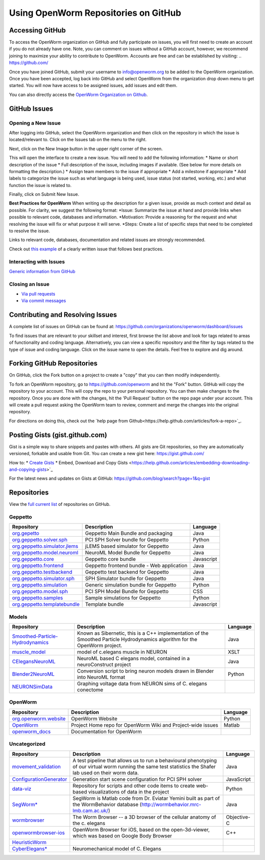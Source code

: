 *************************************
Using OpenWorm Repositories on GitHub
*************************************

Accessing GitHub
================
To access the OpenWorm organization on GitHub and fully participate on issues, you will first need to create an account if you do not already have one. Note, you can comment on issues without a GitHub account, however, we recommend joining to maximize your ability to contribute to OpenWorm. Accounts are free and can be established by visiting: .. https://github.com/

Once you have joined GitHub, submit your username to info@openworm.org to be added to the OpenWorm organization.  
Once you have been accepted, log back into GitHub and select OpenWorm from the organization drop down menu to get 
started. You will now have access to be assigned issues, add issues and edit them.  

You can also directly access the `OpenWorm Organization on Github <https://github.com/organizations/openworm/>`_.


GitHub Issues
=============
Opening a New Issue
-------------------
After logging into GitHub, select the OpenWorm organization and then click on the repository in which the issue is 
located/relevant to. Click on the Issues tab on the menu to the right.

.. image:: http://i.imgur.com/Rh1uvmn.png

Next, click on the New Image button in the upper right corner of the screen.

.. image:: http://i.imgur.com/fvEQOJQ.png 

This will open the interface to create a new issue. You will need to add the following information:
* Name or short description of the issue
* Full description of the issue, including images if available.  (See below for more details on formatting the description.)
* Assign team members to the issue if appropriate
* Add a milestone if appropriate
* Add labels to categorize the issue such as what language is being used, issue status (not started, working, etc.) and what function the issue is related to.

.. image:: http://i.imgur.com/ozkZFsh.png 

Finally, click on Submit New Issue.

**Best Practices for OpenWorm**
When writing up the description for a given issue, provide as much context and detail as possible.  For clarity, we suggest the following format:
*Issue: Summarize the issue at hand and provide links when possible to relevant code, databases and information.
*Motivation: Provide a reasoning for the request and what resolving the issue will fix or what purpose it will serve.
*Steps: Create a list of specific steps that need to be completed to resolve the issue.

Links to relevant code, databases, documentation and related issues are strongly recommended.  

Check out `this example <https://github.com/openworm/OpenWorm/issues/140>`_ of a clearly written issue that follows best practices.


Interacting with Issues
-----------------------
`Generic information from GitHub <https://github.com/blog/831-issues-2-0-the-next-generation>`_


.. Best Practices for OpenWorm
.. [Need to fill this in]


Closing an Issue
----------------

* `Via pull requests <https://github.com/blog/1506-closing-issues-via-pull-requests>`_
* `Via commit messages <https://github.com/blog/1386-closing-issues-via-commit-messages>`_

.. [Add content]
.. Best Practices for OpenWorm
.. [Need to fill this in]


Contributing and Resolving Issues
=================================
A complete list of issues on GitHub can be found at: https://github.com/organizations/openworm/dashboard/issues

To find issues that are relevant to your skillset and interest, first browse the list above and look for tags related to areas of functionality and coding language.  Alternatively, you can view a specific repository and the filter by tags related to the type of issue and coding language. Click on the issue name to open the details.  Feel free to explore and dig around.  

.. SHOULD ADD MORE INFORMATION ON MAKING COMMENTS, ACTUALLY MAKING CODE UPDATES, WHEN TO CLOSE OUT ISSUES (PROCESS)
.. (link to Data.rst sections on opening, replying to and closing issues)

.. Do we have a current list of contributors mapped to current issues?
.. Breakdowns of current issues based on potential volunteers' incoming skills
.. Using tags for categorizing tasks and issues


.. Using the Code
.. ==============
.. Explanations of the current code that has been produced, how to run it, how to use it
.. https://docs.google.com/a/openworm.org/presentation/d/1x0CPE74XNnISt9BVkyX3jYitvIq9j5QbamRWYrvp5fs/edit#slide=id.i35
.. https://drive.google.com/a/openworm.org/?tab=oo#folders/0B-GW0T4RUrQ6MTU0N2NmZmMtODAxOC00NDRlLWE3MmMtZDhjMGU4NjNhOTdl



Forking GitHub Repositories
===========================
On GitHub, click the Fork button on a project to create a "copy" that you can then modify independently. 

To fork an OpenWorm repository, go to https://github.com/openworm and hit the "Fork" button. GitHub will copy the repository to your account. This will copy the repo to your personal repository.  You can then make changes to the repository. Once you are done with the changes, hit the 'Pull Request' button on the repo page under your account. This will create a pull request asking the OpenWorm team to review, comment and merge the changes into the original repository.

For directions on doing this, check out the
`help page from Github<https://help.github.com/articles/fork-a-repo>`_.



Posting Gists (gist.github.com)
===============================
Gist is a simple way to share snippets and pastes with others. All gists are Git repositories, so they are automatically versioned, forkable and usable from Git.  You can create a new gist here: https://gist.github.com/

How to:
* `Create Gists <https://help.github.com/articles/creating-gists>`_
* Embed, Download and Copy Gists <https://help.github.com/articles/embedding-downloading-and-copying-gists>`_

For the latest news and updates on Gists at GitHub: https://github.com/blog/search?page=1&q=gist



Repositories
============
View the `full current list <https://github.com/openworm>`_ of repositories on GitHub.


Geppetto
--------

+---------------------------------------------------------------------------------------------------------------------+--------------------------------------------+------------+
| Repository                                                                                                          | Description                                | Language   |
+=====================================================================================================================+============================================+============+
| `org.gepetto <https://github.com/openworm/org.geppetto>`_                                                           | Geppetto Main Bundle and packaging         | Java       |
+---------------------------------------------------------------------------------------------------------------------+--------------------------------------------+------------+
| `org.geppetto.solver.sph <https://github.com/openworm/org.geppetto.solver.sph>`_                                    | PCI SPH Solver bundle for Geppetto         | Python     |  
+---------------------------------------------------------------------------------------------------------------------+--------------------------------------------+------------+
| `org.geppetto.simulator.jlems <https://github.com/openworm/org.geppetto.simulator.jlems>`_                          | jLEMS based simulator for Geppetto         | Java       |  
+---------------------------------------------------------------------------------------------------------------------+--------------------------------------------+------------+
| `org.geppetto.model.neuroml <https://github.com/openworm/org.geppetto.model.neuroml>`_                              | NeuroML Model Bundle for Geppetto          | Java       |  
+---------------------------------------------------------------------------------------------------------------------+--------------------------------------------+------------+
| `org.geppetto.core <https://github.com/openworm/org.geppetto.core>`_                                                | Geppetto core bundle                       | Javascript |   
+---------------------------------------------------------------------------------------------------------------------+--------------------------------------------+------------+
| `org.geppetto.frontend <https://github.com/openworm/org.geppetto.frontend>`_                                        | Geppetto frontend bundle - Web application | Java       |    
+---------------------------------------------------------------------------------------------------------------------+--------------------------------------------+------------+
| `org.geppetto.testbackend <https://github.com/openworm/org.geppetto.testbackend>`_                                  | Geppetto test backend for Geppetto         | Java       |    
+---------------------------------------------------------------------------------------------------------------------+--------------------------------------------+------------+
| `org.geppetto.simulator.sph <https://github.com/openworm/org.geppetto.simulator.sph>`_                              | SPH Simulator bundle for Geppetto          | Java       | 
+---------------------------------------------------------------------------------------------------------------------+--------------------------------------------+------------+
| `org.geppetto.simulation <https://github.com/openworm/org.geppetto.simulation>`_                                    | Generic simulation bundle for Geppetto     | Python     |    
+---------------------------------------------------------------------------------------------------------------------+--------------------------------------------+------------+
| `org.geppetto.model.sph <https://github.com/openworm/org.geppetto.model.sph>`_                                      | PCI SPH Model Bundle for Geppetto          | CSS        |  
+---------------------------------------------------------------------------------------------------------------------+--------------------------------------------+------------+
| `org.geppetto.samples <https://github.com/openworm/org.geppetto.samples>`_                                          | Sample simulations for Geppetto            | Python     |    
+---------------------------------------------------------------------------------------------------------------------+--------------------------------------------+------------+
| `org.geppetto.templatebundle <https://github.com/openworm/org.geppetto.templatebundle>`_                            | Template bundle                            | Javascript |    
+---------------------------------------------------------------------------------------------------------------------+--------------------------------------------+------------+


Models
------

+---------------------------------------------------------------------------------------------------------------------+----------------------------------------------------------------------------------------------------------------------------------+------------+
| Repository                                                                                                          | Description                                                                                                                      | Language   |
+=====================================================================================================================+==================================================================================================================================+============+
| `Smoothed-Particle-Hydrodynamics <https://github.com/openworm/Smoothed-Particle-Hydrodynamics>`_                    | Known as Sibernetic, this is a C++ implementation of the Smoothed Particle Hydrodynamics algorithm for the OpenWorm project.     | Java       |
+---------------------------------------------------------------------------------------------------------------------+----------------------------------------------------------------------------------------------------------------------------------+------------+
| `muscle_model <https://github.com/openworm/muscle_model>`_                                                          | model of c.elegans muscle in NEURON                                                                                              | XSLT       |  
+---------------------------------------------------------------------------------------------------------------------+----------------------------------------------------------------------------------------------------------------------------------+------------+
| `CElegansNeuroML <https://github.com/openworm/CElegansNeuroML>`_                                                    | NeuroML based C elegans model, contained in a neuroConstruct project                                                             | Java       |  
+---------------------------------------------------------------------------------------------------------------------+----------------------------------------------------------------------------------------------------------------------------------+------------+
| `Blender2NeuroML <https://github.com/openworm/Blender2NeuroML>`_                                                    | Conversion script to bring neuron models drawn in Blender into NeuroML format                                                    | Python     |  
+---------------------------------------------------------------------------------------------------------------------+----------------------------------------------------------------------------------------------------------------------------------+------------+
| `NEURONSimData <https://github.com/openworm/NEURONSimData>`_                                                        | Graphing voltage data from NEURON sims of C. elegans conectome                                                                   |            |   
+---------------------------------------------------------------------------------------------------------------------+----------------------------------------------------------------------------------------------------------------------------------+------------+


OpenWorm
--------

+---------------------------------------------------------------------------------------------------------------------+----------------------------------------------------------------------------------------------------------------------------------+------------+
| Repository                                                                                                          | Description                                                                                                                      | Language   |
+=====================================================================================================================+==================================================================================================================================+============+
| `org.openworm.website <https://github.com/openworm/org.openworm.website>`_                                          | OpenWorm Website                                                                                                                 | Python     |
+---------------------------------------------------------------------------------------------------------------------+----------------------------------------------------------------------------------------------------------------------------------+------------+
| `OpenWorm <https://github.com/openworm/OpenWorm>`_                                                                  | Project Home repo for OpenWorm Wiki and Project-wide issues                                                                      | Matlab     |  
+---------------------------------------------------------------------------------------------------------------------+----------------------------------------------------------------------------------------------------------------------------------+------------+
| `openworm_docs <https://github.com/openworm/openworm_docs>`_                                                        | Documentation for OpenWorm                                                                                                       |            |  
+---------------------------------------------------------------------------------------------------------------------+----------------------------------------------------------------------------------------------------------------------------------+------------+


Uncategorized
-------------

+---------------------------------------------------------------------------------------------------------------------+--------------------------------------------------------------------------------------------------------------------------------------------------------------+-------------+
| Repository                                                                                                          | Description                                                                                                                                                  | Language    |
+=====================================================================================================================+==============================================================================================================================================================+=============+
| `movement_validation <https://github.com/openworm/movement_validation>`_                                            | A test pipeline that allows us to run a behavioural phenotyping of our virtual worm running the same test statistics the Shafer lab used on their worm data. | Java        |
+---------------------------------------------------------------------------------------------------------------------+--------------------------------------------------------------------------------------------------------------------------------------------------------------+-------------+
| `ConfigurationGenerator <https://github.com/openworm/ConfigurationGenerator>`_                                      | Generation start scene configuration for PCI SPH solver                                                                                                      | JavaScript  |  
+---------------------------------------------------------------------------------------------------------------------+--------------------------------------------------------------------------------------------------------------------------------------------------------------+-------------+
| `data-viz <https://github.com/openworm/data-viz>`_                                                                  | Repository for scripts and other code items to create web-based visualizations of data in the project                                                        | Python      |  
+---------------------------------------------------------------------------------------------------------------------+--------------------------------------------------------------------------------------------------------------------------------------------------------------+-------------+
| `SegWorm* <https://github.com/openworm/SegWorm>`_                                                                   | SegWorm is Matlab code from Dr. Eviatar Yemini built as part of the WormBehavior database (http://wormbehavior.mrc-lmb.cam.ac.uk/)                           | Java        |  
+---------------------------------------------------------------------------------------------------------------------+--------------------------------------------------------------------------------------------------------------------------------------------------------------+-------------+
| `wormbrowser <https://github.com/openworm/wormbrowser>`_                                                            | The Worm Browser -- a 3D browser of the cellular anatomy of the c. elegans                                                                                   | Objective-C |   
+---------------------------------------------------------------------------------------------------------------------+--------------------------------------------------------------------------------------------------------------------------------------------------------------+-------------+
| `openwormbrowser-ios <https://github.com/openworm/openwormbrowser-ios>`_                                            | OpenWorm Browser for iOS, based on the open-3d-viewer, which was based on Google Body Browser                                                                | C++         |   
+---------------------------------------------------------------------------------------------------------------------+--------------------------------------------------------------------------------------------------------------------------------------------------------------+-------------+
| `HeuristicWorm <https://github.com/openworm/HeuristicWorm>`_                                                        |                                                                                                                                                              |             |   
+---------------------------------------------------------------------------------------------------------------------+--------------------------------------------------------------------------------------------------------------------------------------------------------------+-------------+
| `CyberElegans* <https://github.com/openworm/CyberElegans>`_                                                         | Neuromechanical model of C. Elegans                                                                                                                          |             |   
+---------------------------------------------------------------------------------------------------------------------+--------------------------------------------------------------------------------------------------------------------------------------------------------------+-------------+


